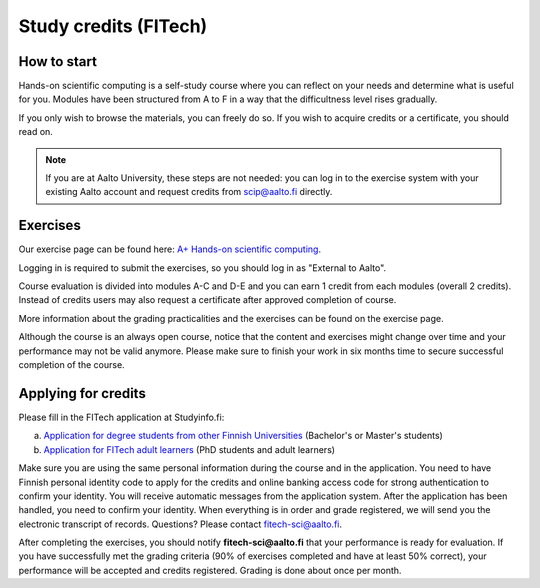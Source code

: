 Study credits (FITech)
======================

.. seealso::

   If you are already a student at Aalto University, you should use the
   simpler procedure at :doc:`study-credits`.


How to start
------------

Hands-on scientific computing is a self-study course where you can reflect on your 
needs and determine what is useful for you. Modules have been structured from A to F
in a way that the difficultness level rises gradually.  

If you only wish to browse the materials, you can freely do so. 
If you wish to acquire credits or a certificate, you should read on.

.. note::

   If you are at Aalto University, these steps are not needed: you can
   log in to the exercise system with your existing Aalto account and
   request credits from scip@aalto.fi directly.

Exercises
---------

Our exercise page can be found here: `A+ Hands-on scientific computing`_.

.. _A+ Hands-on scientific computing: https://plus.cs.aalto.fi/CS-E4004/2020/

Logging in is required to submit the exercises, so you should log in
as "External to Aalto".

Course evaluation is divided into modules A-C and D-E and you can earn
1 credit from each modules (overall 2 credits). Instead of credits
users may also request a certificate after approved completion of
course.

More information about the grading practicalities and the exercises can be found on the exercise page.

Although the course is an always open course, notice that the content
and exercises might change over time and your performance may not be
valid anymore. Please make sure to finish your work in six months time
to secure successful completion of the course.

Applying for credits
--------------------

Please fill in the FITech application at Studyinfo.fi:

a. `Application for degree students from other Finnish Universities <https://opintopolku.fi/hakemus/haku/1.2.246.562.29.67230992629?lang=fi>`__ (Bachelor's or Master's students)
b. `Application for FITech adult learners <https://opintopolku.fi/hakemus/haku/1.2.246.562.29.78412085207?lang=fi>`__ (PhD students and adult learners)

Make sure you are using the same personal information during the course and in the application. 
You need to have Finnish personal identity code to apply for the credits and online banking access code for strong authentication to confirm your identity. 
You will receive automatic messages from the application system. After the application has been handled, you need to confirm your identity. 
When everything is in order and grade registered, we will send you the electronic transcript of records. 
Questions? Please contact fitech-sci@aalto.fi.

After completing the exercises, you should notify **fitech-sci@aalto.fi** that your performance
is ready for evaluation. If you have successfully met the grading criteria (90% of exercises completed and
have at least 50% correct), your performance will be accepted and
credits registered.  Grading is done about once per month.
